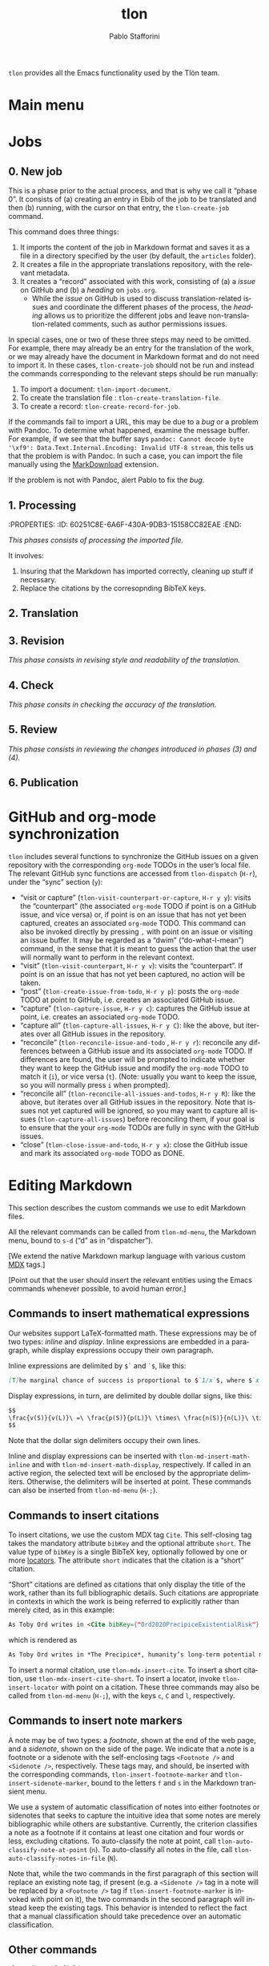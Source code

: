 #+title: tlon
#+author: Pablo Stafforini
#+EXCLUDE_TAGS: noexport
#+language: en
#+options: ':t toc:nil author:t email:t num:t
#+startup: content
#+export_file_name: tlon.texi
#+texinfo_filename: tlon.info
#+texinfo_dir_category: Emacs misc features
#+texinfo_dir_title: Tlon Babel: (tlon)
#+texinfo_dir_desc: Companion Emacs package for the Tlön Babel projects
#+texinfo_header: @set MAINTAINERSITE @uref{https://github.com/tlon-team/tlon,maintainer webpage}
#+texinfo_header: @set MAINTAINER Pablo Stafforini
#+texinfo_header: @set MAINTAINEREMAIL @email{pablo@tlon.team}
#+texinfo_header: @set MAINTAINERCONTACT @uref{mailto:pablo@tlon.team,contact the maintainer}
#+texinfo: @insertcopying

~tlon~ provides all the Emacs functionality used by the Tlön team.

* Main menu
* Jobs

** 0. New job
:PROPERTIES:
:ID:       9D98A417-0C45-4309-A026-593A66C6EA2E
:END:

This is a phase prior to the actual process, and that is why we call it "phase 0". It consists of (a) creating an entry in Ebib of the job to be translated and then (b) running, with the cursor on that entry, the ~tlon-create-job~ command.

This command does three things:

1. It imports the content of the job in Markdown format and saves it as a file in a directory specified by the user (by default, the ~articles~ folder).
2. It creates a file in the appropriate translations repository, with the relevant metadata.
3. It creates a "record" associated with this work, consisting of (a) a /issue/ on GitHub and (b) a /heading/ on ~jobs.org~.
     - While the /issue/ on GitHub is used to discuss translation-related issues and coordinate the different phases of the process, the /heading/ allows us to prioritize the different jobs and leave non-translation-related comments, such as author permissions issues.

In special cases, one or two of these three steps may need to be omitted. For example, there may already be an entry for the translation of the work, or we may already have the document in Markdown format and do not need to import it. In these cases, ~tlon-create-job~ should not be run and instead the commands corresponding to the relevant steps should be run manually:

1. To import a document: ~tlon-import-document~.
2. To create the translation file : ~tlon-create-translation-file~.
3. To create a record: ~tlon-create-record-for-job~.

If the commands fail to import a URL, this may be due to a /bug/ or a problem with Pandoc. To determine what happened, examine the message buffer. For example, if we see that the buffer says ~pandoc: Cannot decode byte '\xf9': Data.Text.Internal.Encoding: Invalid UTF-8 stream~, this tells us that the problem is with Pandoc. In such a case, you can import the file manually using the [[https://chrome.google.com/webstore/detail/markdownload-markdown-web/pcmpcfapbekmbjjkdalcgopdkipoggdi][MarkDownload]] extension.

If the problem is not with Pandoc, alert Pablo to fix the /bug/.

** 1. Processing
:PROPERTIES:
:ID:       87330FE9-6C76-4055-8E0A-E280F30DF226
:END:
:PROPERTIES: :ID: 60251C8E-6A6F-430A-9DB3-15158CC82EAE :END:
:LOGBOOK:
CLOCK: [2023-06-09 Fri 11:27]--[2023-06-09 Fri 11:30] => 0:03
:END:


/This phases consists of processing the imported file./

It involves:
1. Insuring that the Markdown has imported correctly, cleaning up stuff if necessary.
2. Replace the citations by the corresopnding BibTeX keys.
   
** 2. Translation
:PROPERTIES:
:ID:       3666FA5B-F943-4F7D-8CAE-D9103F0FE787
:END:

** 3. Revision
:PROPERTIES:
:ID:       51160802-069D-4DEA-B0D3-0919CC897A74
:END:


/This phase consists in revising style and readability of the translation./
** 4. Check
:PROPERTIES:
:ID:       68AE24E1-ADDC-4843-B505-B002F26ABE8F
:END:


/This phase consits in checking the accuracy of the translation./

** 5. Review
:PROPERTIES:
:ID:       6FFF3F0C-4940-4A86-8AFF-C36091C692DA
:END:


/This phase consists in reviewing the changes introduced in phases (3) and (4)./

** 6. Publication
:PROPERTIES:
:ID:       4BC0B924-7B48-4BE0-9FDC-0C4BFC1A24C2
:END:


* GitHub and org-mode synchronization
:PROPERTIES:
:ID:       D64C37A8-5A5D-49D7-819A-6FE4DFA7FE2F
:END:

~tlon~ includes several functions to synchronize the GitHub issues on a given repository with the corresponding ~org-mode~ TODOs in the user’s local file. The relevant GitHub sync functions are accessed from ~tlon-dispatch~ (~H-r~), under the “sync” section (~y~):

- "visit or capture" (~tlon-visit-counterpart-or-capture~, ~H-r y y~): visits the “counterpart” (the associated ~org-mode~ TODO if point is on a GitHub issue, and vice versa) or, if point is on an issue that has not yet been captured, creates an associated ~org-mode~ TODO. This command can also be invoked directly by pressing ~,~ with point on an issue or visiting an issue buffer. It may be regarded as a “dwim” (“do-what-I-mean”) command, in the sense that it is meant to guess the action that the user will normally want to perform in the relevant context.
- "visit" (~tlon-visit-counterpart~, ~H-r y v~): visits the “counterpart”. If point is on an issue that has not yet been captured, no action will be taken.
- "post" (~tlon-create-issue-from-todo~, ~H-r y p~): posts the ~org-mode~ TODO at point to GitHub, i.e. creates an associated GitHub issue.
- "capture" (~tlon-capture-issue~, ~H-r y c~): captures the GitHub issue at point, i.e. creates an associated ~org-mode~ TODO.
- "capture all" (~tlon-capture-all-issues~, ~H-r y C~): like the above, but iterates over all GitHub issues in the repository.
- "reconcile" (~tlon-reconcile-issue-and-todo~ , ~H-r y r~): reconcile any differences between a GitHub issue and its associated ~org-mode~ TODO. If differences are found, the user will be prompted to indicate whether they want to keep the GitHub issue and modify the ~org-mode~ TODO to match it (~i~), or vice versa (~t~). (Note: usually you want to keep the issue, so you will normally press ~i~ when prompted).
- "reconcile all" (~tlon-reconcile-all-issues-and-todos~, ~H-r y R~): like the above, but iterates over all GitHub issues in the repository. Note that issues not yet captured will be ignored, so you may want to  capture all issues (~tlon-capture-all-issues~) before reconciling them, if your goal is to ensure that the your ~org-mode~ TODOs are fully in sync with the GitHub issues.
- "close" (~tlon-close-issue-and-todo~, ~H-r y x~): close the GitHub issue and mark its associated ~org-mode~ TODO as DONE.

* Editing Markdown

This section describes the custom commands we use to edit Markdown files.

All the relevant commands can be called from ~tlon-md-menu~, the Markdown menu, bound to ~s-d~ (“d” as in “dispatcher”).

[We extend the native Markdown markup language with various custom [[https://mdxjs.com/][MDX]] tags.]

[Point out that the user should insert the relevant entities using the Emacs commands whenever possible, to avoid human error.]

** Commands to insert mathematical expressions

Our websites support LaTeX-formatted math. These expressions may be of two types: /inline/ and /display/. Inline expressions are embedded in a paragraph, while display expressions occupy their own paragraph.

Inline expressions are delimited by ~$`~ and ~`$~, like this:

#+begin_src markdown
[T]he marginal chance of success is proportional to $`1/x`$, where $`x`$ is the total amount of resources that will be devoted to the problem before the point where we need a solution.
#+end_src

Display expressions, in turn, are delimited by double dollar signs, like this:

#+begin_src markdown
$$
\frac{v(S)}{v(L)}\ =\ \frac{p(S)}{p(L)}\ \times\ \frac{n(S)}{n(L)}\ \times\ \frac{r(L)}{r(S)}
$$
#+end_src

Note that the dollar sign delimiters occupy their own lines.

Inline and display expressions can be inserted with ~tlon-md-insert-math-inline~ and with ~tlon-md-insert-math-display~, respectively. If called in an active region, the selected text will be enclosed by the appropriate delimiters. Otherwise, the delimiters will be inserted at point. These commands can also be inserted from ~tlon-md-menu~ (~H-;~).

** Commands to insert citations

To insert citations, we use the custom MDX tag ~Cite~. This self-closing tag takes the mandatory attribute ~bibKey~ and the optional attribute ~short~. The value type of ~bibKey~ is a single BibTeX key, optionally followed by one or more [[https://docs.citationstyles.org/en/stable/specification.html#locators][locators]]. The attribute ~short~ indicates that the citation is a “short” citation.

“Short” citations are defined as citations that only display the title of the work, rather than its full bibliographic details. Such citations are appropriate in contexts in which the work is being referred to explicitly rather than merely cited, as in this example:

#+begin_src markdown
As Toby Ord writes in <Cite bibKey={"Ord2020PrecipiceExistentialRisk"} short />, humanity’s long-term potential may be lost this century.
#+end_src

which is rendered as

#+begin_src markdown
As Toby Ord writes in *The Precipice*, humanity’s long-term potential may be lost this century.
#+end_src

To insert a normal citation, use ~tlon-mdx-insert-cite~. To insert a short citation, use ~tlon-mdx-insert-cite-short~. To insert a locator, invoke ~tlon-insert-locator~ with point on a citation. These three commands may also be called from ~tlon-md-menu~ (~H-;~), with the keys ~c~, ~C~ and ~l~, respectively.

** Commands to insert note markers

A note may be of two types: a /footnote/, shown at the end of the web page, and a /sidenote/, shown on the side of the page. We indicate that a note is a footnote or a sidenote with the self-enclosing tags ~<Footnote />~ and ~<Sidenote />~, respectively. These tags may, and should, be inserted with the corresponding commands, ~tlon-insert-footnote-marker~ and ~tlon-insert-sidenote-marker~, bound to the letters ~f~ and ~s~ in the Markdown transient menu.

We use a system of automatic classification of notes into either footnotes or sidenotes that seeks to capture the intuitive idea that some notes are merely bibliographic while others are substantive. Currently, the criterion classifies a note as a footnote if it contains at least one citation and four words or less, excluding citations. To auto-classify the note at point, call ~tlon-auto-classify-note-at-point~ (~n~). To auto-classify all notes in the file, call ~tlon-auto-classify-notes-in-file~ (~N~).

Note that, while the two commands in the first paragraph of this section will replace an existing note tag, if present (e.g. a ~<Sidenote />~ tag in a note will be replaced by a ~<Footnote />~ tag if ~tlon-insert-footnote-marker~ is invoked with point on it), the two commands in the second paragraph will instead keep the existing tags. This behavior is intended to reflect the fact that a manual classification should take precedence over an automatic classification.
** Other commands

~tlon-edit-yaml-field~

~tlon-insert-internal-link~


Special characters—such as em and en dashes, thin and non-breaking spaces, ellipsis and dots, and most other characters we may want to insert not accessible in a normal keyboard—can be inserted with ~tlon-insert-special-character~. The user option ~tlon-md-special-characters~ customizes the list of characters offered as completion candidates.

* local variables                                                  :noexport:
(Note that the local variables below will still be exported to the ~info~ file, unfortunately. It looks like they are not considered part of this heading.)

# Local Variables:
# eval: (add-hook 'before-save-hook 'org-texinfo-export-to-info nil t)
# End:
